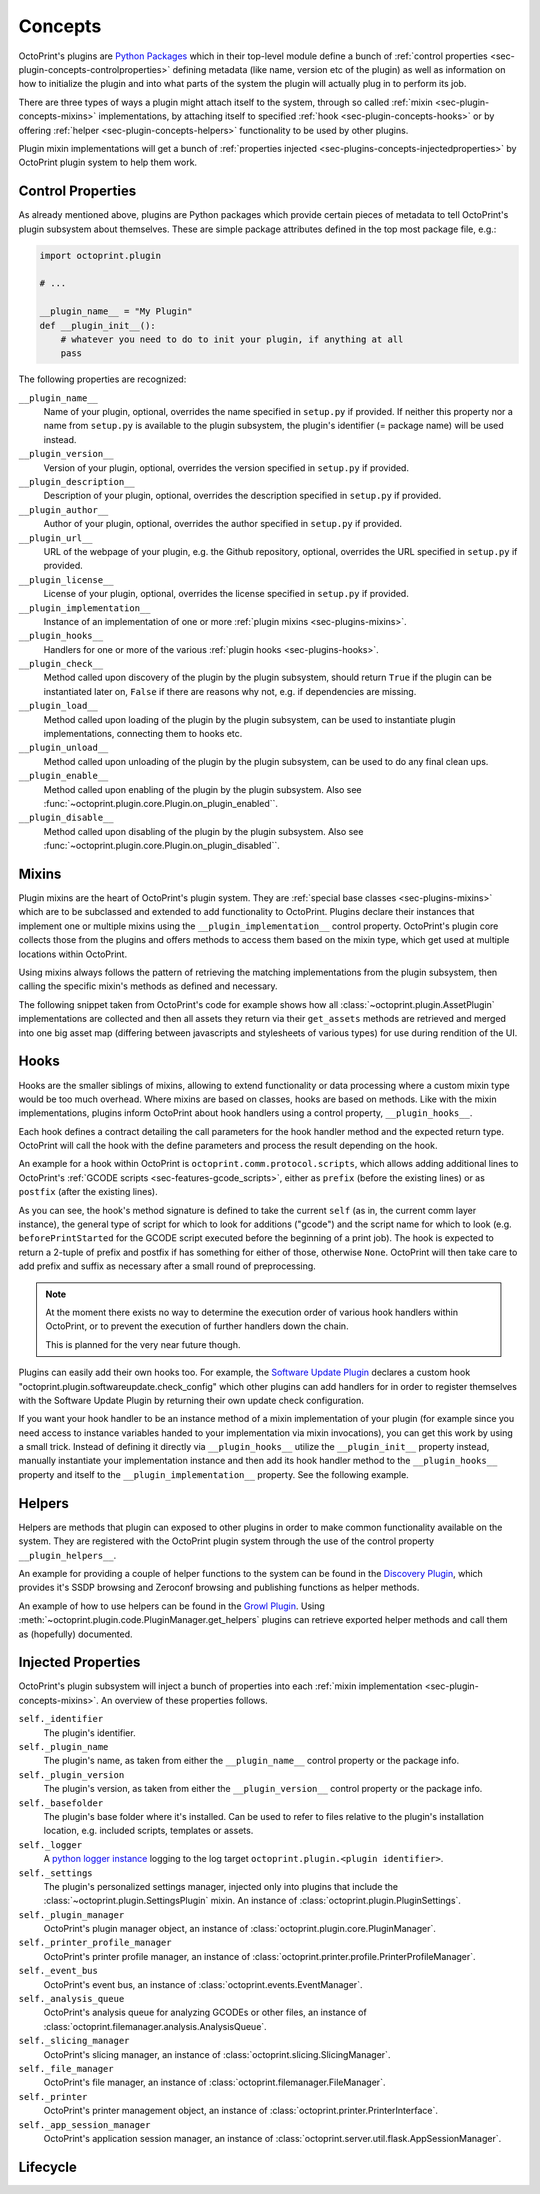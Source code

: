 .. _sec-plugin-concepts:

Concepts
========

OctoPrint's plugins are `Python Packages <https://docs.python.org/2/tutorial/modules.html#packages>`_ which in their
top-level module define a bunch of :ref:`control properties <sec-plugin-concepts-controlproperties>` defining
metadata (like name, version etc of the plugin) as well as information on how to initialize the plugin and into what
parts of the system the plugin will actually plug in to perform its job.

There are three types of ways a plugin might attach itself to the system, through so called
:ref:`mixin <sec-plugin-concepts-mixins>` implementations, by attaching itself to specified
:ref:`hook <sec-plugin-concepts-hooks>` or by offering :ref:`helper <sec-plugin-concepts-helpers>` functionality to be
used by other plugins.

Plugin mixin implementations will get a bunch of :ref:`properties injected <sec-plugins-concepts-injectedproperties>`
by OctoPrint plugin system to help them work.

.. _sec-plugin-concepts-controlproperties:

Control Properties
------------------

As already mentioned above, plugins are Python packages which provide certain pieces of metadata to tell OctoPrint's
plugin subsystem about themselves. These are simple package attributes defined in the top most package file, e.g.:

.. code-block:: python

   import octoprint.plugin

   # ...

   __plugin_name__ = "My Plugin"
   def __plugin_init__():
       # whatever you need to do to init your plugin, if anything at all
       pass

The following properties are recognized:

``__plugin_name__``
  Name of your plugin, optional, overrides the name specified in ``setup.py`` if provided. If neither this property nor
  a name from ``setup.py`` is available to the plugin subsystem, the plugin's identifier (= package name) will be
  used instead.
``__plugin_version__``
  Version of your plugin, optional, overrides the version specified in ``setup.py`` if provided.
``__plugin_description__``
  Description of your plugin, optional, overrides the description specified in ``setup.py`` if provided.
``__plugin_author__``
  Author of your plugin, optional, overrides the author specified in ``setup.py`` if provided.
``__plugin_url__``
  URL of the webpage of your plugin, e.g. the Github repository, optional, overrides the URL specified in ``setup.py`` if
  provided.
``__plugin_license__``
  License of your plugin, optional, overrides the license specified in ``setup.py`` if provided.
``__plugin_implementation__``
  Instance of an implementation of one or more :ref:`plugin mixins <sec-plugins-mixins>`.
``__plugin_hooks__``
  Handlers for one or more of the various :ref:`plugin hooks <sec-plugins-hooks>`.
``__plugin_check__``
  Method called upon discovery of the plugin by the plugin subsystem, should return ``True`` if the
  plugin can be instantiated later on, ``False`` if there are reasons why not, e.g. if dependencies
  are missing.
``__plugin_load__``
  Method called upon loading of the plugin by the plugin subsystem, can be used to instantiate
  plugin implementations, connecting them to hooks etc.
``__plugin_unload__``
  Method called upon unloading of the plugin by the plugin subsystem, can be used to do any final clean ups.
``__plugin_enable__``
  Method called upon enabling of the plugin by the plugin subsystem. Also see :func:`~octoprint.plugin.core.Plugin.on_plugin_enabled``.
``__plugin_disable__``
  Method called upon disabling of the plugin by the plugin subsystem. Also see :func:`~octoprint.plugin.core.Plugin.on_plugin_disabled``.

.. _sec-plugin-concepts-mixins:

Mixins
------

Plugin mixins are the heart of OctoPrint's plugin system. They are :ref:`special base classes <sec-plugins-mixins>`
which are to be subclassed and extended to add functionality to OctoPrint. Plugins declare their instances that
implement one or multiple mixins using the ``__plugin_implementation__`` control property. OctoPrint's plugin core
collects those from the plugins and offers methods to access them based on the mixin type, which get used at multiple
locations within OctoPrint.

Using mixins always follows the pattern of retrieving the matching implementations from the plugin subsystem, then
calling the specific mixin's methods as defined and necessary.

The following snippet taken from OctoPrint's code for example shows how all :class:`~octoprint.plugin.AssetPlugin`
implementations are collected and then all assets they return via their ``get_assets`` methods are retrieved and
merged into one big asset map (differing between javascripts and stylesheets of various types) for use during
rendition of the UI.

.. code-block:: python
   :linenos:

   asset_plugins = pluginManager.get_implementations(octoprint.plugin.AssetPlugin)
   for name, implementation in asset_plugins.items():
       all_assets = implementation.get_assets()

       if "js" in all_assets:
           for asset in all_assets["js"]:
               assets["js"].append(url_for('plugin_assets', name=name, filename=asset))

       if preferred_stylesheet in all_assets:
           for asset in all_assets[preferred_stylesheet]:
               assets["stylesheets"].append((preferred_stylesheet, url_for('plugin_assets', name=name, filename=asset)))
       else:
           for stylesheet in supported_stylesheets:
               if not stylesheet in all_assets:
                   continue

               for asset in all_assets[stylesheet]:
                   assets["stylesheets"].append((stylesheet, url_for('plugin_assets', name=name, filename=asset)))
               break

.. seealso::

   :ref:`Available Mixins <sec-plugins-mixins>`
       An overview of all mixin types available for extending OctoPrint.

   :ref:`The Getting Started Guide <sec-plugins-gettingstarted>`
       Tutorial on how to write a simple OctoPrint module utilizing mixins for various types of extension.

.. _sec-plugin-concepts-hooks:

Hooks
-----

Hooks are the smaller siblings of mixins, allowing to extend functionality or data processing where a custom mixin type
would be too much overhead. Where mixins are based on classes, hooks are based on methods. Like with the mixin
implementations, plugins inform OctoPrint about hook handlers using a control property, ``__plugin_hooks__``.

Each hook defines a contract detailing the call parameters for the hook handler method and the expected return type.
OctoPrint will call the hook with the define parameters and process the result depending on the hook.

An example for a hook within OctoPrint is ``octoprint.comm.protocol.scripts``, which allows adding additional
lines to OctoPrint's :ref:`GCODE scripts <sec-features-gcode_scripts>`, either as ``prefix`` (before the existing lines)
or as ``postfix`` (after the existing lines).

.. code-block:: python
   :linenos:

   self._gcode_hooks = self._pluginManager.get_hooks("octoprint.comm.protocol.scripts")

   # ...

   for hook in self._gcodescript_hooks:
       try:
           retval = self._gcodescript_hooks[hook](self, "gcode", scriptName)
       except:
           self._logger.exception("Error while processing gcodescript hook %s" % hook)
       else:
           if retval is None:
               continue
           if not isinstance(retval, (list, tuple)) or not len(retval) == 2:
               continue

           def to_list(data):
               if isinstance(data, str):
                   data = map(str.strip, data.split("\n"))
               elif isinstance(data, unicode):
                   data = map(unicode.strip, data.split("\n"))

               if isinstance(data, (list, tuple)):
                   return list(data)
               else:
                   return None

           prefix, suffix = map(to_list, retval)
           if prefix:
               scriptLines = list(prefix) + scriptLines
           if suffix:
               scriptLines += list(suffix)

As you can see, the hook's method signature is defined to take the current ``self`` (as in, the current comm layer instance),
the general type of script for which to look for additions ("gcode") and the script name for which to look (e.g.
``beforePrintStarted`` for the GCODE script executed before the beginning of a print job). The hook is expected to
return a 2-tuple of prefix and postfix if has something for either of those, otherwise ``None``. OctoPrint will then take
care to add prefix and suffix as necessary after a small round of preprocessing.

.. note::

   At the moment there exists no way to determine the execution order of various hook handlers within OctoPrint,
   or to prevent the execution of further handlers down the chain.

   This is planned for the very near future though.

Plugins can easily add their own hooks too. For example, the `Software Update Plugin <https://github.com/OctoPrint/OctoPrint-SoftwareUpdate>`_
declares a custom hook "octoprint.plugin.softwareupdate.check_config" which other plugins can add handlers for in order
to register themselves with the Software Update Plugin by returning their own update check configuration.

If you want your hook handler to be an instance method of a mixin implementation of your plugin (for example since you
need access to instance variables handed to your implementation via mixin invocations), you can get this work
by using a small trick. Instead of defining it directly via ``__plugin_hooks__`` utilize the ``__plugin_init__``
property instead, manually instantiate your implementation instance and then add its hook handler method to the
``__plugin_hooks__`` property and itself to the ``__plugin_implementation__`` property. See the following example.

.. onlineinclude:: https://raw.githubusercontent.com/OctoPrint/Plugin-Examples/master/custom_action_command.py
   :linenos:
   :tab-width: 4
   :caption: `custom_action_command.py <https://github.com/OctoPrint/Plugin-Examples/blob/master/custom_action_command.py>`_
   :name: sec-plugin-concepts-hooks-example

.. seealso::

   :ref:`Available Hooks <sec-plugins-hooks>`
       An overview of all hooks defined in OctoPrint itself.


.. _sec-plugin-concepts-helpers:

Helpers
-------

Helpers are methods that plugin can exposed to other plugins in order to make common functionality available on the
system. They are registered with the OctoPrint plugin system through the use of the control property ``__plugin_helpers__``.

An example for providing a couple of helper functions to the system can be found in the
`Discovery Plugin <https://github.com/foosel/OctoPrint/wiki/Plugin:-Discovery>`_,
which provides it's SSDP browsing and Zeroconf browsing and publishing functions as helper methods.

.. code-block:: python
   :linenos:
   :emphasize-lines: 11-20
   :caption: Excerpt from the Discovery Plugin showing the declaration of its exported helpers.
   :name: sec-plugin-concepts-helpers-example-export

   def __plugin_init__():
       if not pybonjour:
           # no pybonjour available, we can't use that
           logging.getLogger("octoprint.plugins." + __name__).info("pybonjour is not installed, Zeroconf Discovery won't be available")

       plugin = DiscoveryPlugin()

       global __plugin_implementation__
       __plugin_implementation__ = plugin

       global __plugin_helpers__
       __plugin_helpers__ = dict(
           ssdp_browse=plugin.ssdp_browse
       )
       if pybonjour:
           __plugin_helpers__.update(dict(
               zeroconf_browse=plugin.zeroconf_browse,
               zeroconf_register=plugin.zeroconf_register,
               zeroconf_unregister=plugin.zeroconf_unregister
           ))

An example of how to use helpers can be found in the `Growl Plugin <https://github.com/OctoPrint/OctoPrint-Growl>`_.
Using :meth:`~octoprint.plugin.code.PluginManager.get_helpers` plugins can retrieve exported helper methods and call
them as (hopefully) documented.

.. code-block:: python
   :linenos:
   :emphasize-lines: 6-8,20
   :caption: Excerpt from the Growl Plugin showing utilization of the helpers published by the Discovery Plugin.
   :name: sec-plugin-concepts-helpers-example-usage
   
   def on_after_startup(self):
       host = self._settings.get(["hostname"])
       port = self._settings.getInt(["port"])
       password = self._settings.get(["password"])

       helpers = self._plugin_manager.get_helpers("discovery", "zeroconf_browse")
       if helpers and "zeroconf_browse" in helpers:
           self.zeroconf_browse = helpers["zeroconf_browse"]

       self.growl, _ = self._register_growl(host, port, password=password)

   # ...
   
   def on_api_get(self, request):
       if not self.zeroconf_browse:
           return flask.jsonify(dict(
               browsing_enabled=False
           ))

       browse_results = self.zeroconf_browse("_gntp._tcp", block=True)
       growl_instances = [dict(name=v["name"], host=v["host"], port=v["port"]) for v in browse_results]

       return flask.jsonify(dict(
           browsing_enabled=True,
           growl_instances=growl_instances
       ))

.. _sec-plugins-concepts-injectedproperties:

Injected Properties
-------------------

OctoPrint's plugin subsystem will inject a bunch of properties into each :ref:`mixin implementation <sec-plugin-concepts-mixins>`.
An overview of these properties follows.

``self._identifier``
  The plugin's identifier.
``self._plugin_name``
  The plugin's name, as taken from either the ``__plugin_name__`` control property or the package info.
``self._plugin_version``
  The plugin's version, as taken from either the ``__plugin_version__`` control property or the package info.
``self._basefolder``
  The plugin's base folder where it's installed. Can be used to refer to files relative to the plugin's installation
  location, e.g. included scripts, templates or assets.
``self._logger``
  A `python logger instance <https://docs.python.org/2/library/logging.html>`_ logging to the log target
  ``octoprint.plugin.<plugin identifier>``.
``self._settings``
  The plugin's personalized settings manager, injected only into plugins that include the :class:`~octoprint.plugin.SettingsPlugin` mixin.
  An instance of :class:`octoprint.plugin.PluginSettings`.
``self._plugin_manager``
  OctoPrint's plugin manager object, an instance of :class:`octoprint.plugin.core.PluginManager`.
``self._printer_profile_manager``
  OctoPrint's printer profile manager, an instance of :class:`octoprint.printer.profile.PrinterProfileManager`.
``self._event_bus``
  OctoPrint's event bus, an instance of :class:`octoprint.events.EventManager`.
``self._analysis_queue``
  OctoPrint's analysis queue for analyzing GCODEs or other files, an instance of :class:`octoprint.filemanager.analysis.AnalysisQueue`.
``self._slicing_manager``
  OctoPrint's slicing manager, an instance of :class:`octoprint.slicing.SlicingManager`.
``self._file_manager``
  OctoPrint's file manager, an instance of :class:`octoprint.filemanager.FileManager`.
``self._printer``
  OctoPrint's printer management object, an instance of :class:`octoprint.printer.PrinterInterface`.
``self._app_session_manager``
  OctoPrint's application session manager, an instance of :class:`octoprint.server.util.flask.AppSessionManager`.

.. seealso::

   :class:`~octoprint.plugin.core.Plugin` and :class:`~octoprint.plugin.types.OctoPrintPlugin`
       Class documentation also containing the properties shared among all mixing implementations.

   :ref:`Available Mixins <sec-plugins-mixins>`
       Some mixin types trigger the injection of additional properties.

.. _sec-plugins-concept-lifecycle:

Lifecycle
---------

.. image:: ../images/plugins_lifecycle.png
   :align: center
   :alt: The lifecycle of OctoPrint plugins.